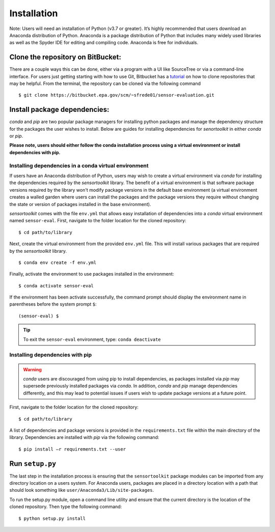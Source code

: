 ============
Installation
============

Note: Users will need an installation of Python (v3.7 or greater). It’s highly
recommended that users download an Anaconda distribution of Python. Anaconda is
a package distribution of Python that includes many widely used libraries as
well as the Spyder IDE for editing and compiling code. Anaconda is free for
individuals.

Clone the repository on BitBucket:
----------------------------------

There are a couple ways this can be done, either via a program with a UI like
SourceTree or via a command-line interface. For users just getting starting with how to
use Git, Bitbucket has a `tutorial <https://www.atlassian.com/git/tutorials/setting-up-a-repository/git-clone?utm_campaign=learn-git-clone&utm_medium=in-app-help&utm_source=stash>`_
on how to clone repositories that may be helpful. From the terminal, the
repository can be cloned via the following command

::

  $ git clone https://bitbucket.epa.gov/scm/~sfrede01/sensor-evaluation.git

Install package dependencies:
-----------------------------

`conda` and `pip` are two popular package managers for installing python packages
and manage the dependency structure for the packages the user wishes to install.
Below are guides for installing dependencies for `senortoolkit` in either `conda`
or `pip`.

**Please note, users should either follow the conda installation process
using a virtual environment or install dependencies with pip.**


Installing dependencies in a conda virtual environment
^^^^^^^^^^^^^^^^^^^^^^^^^^^^^^^^^^^^^^^^^^^^^^^^^^^^^^

If users have an Anaconda distribution of Python, users may wish to create a virtual
environment via `conda` for installing the dependencies required by the `sensortoolkit`
library. The benefit of a virtual environment is that software package versions
required by the library won't modify package versions in the
default base environment (a virtual environment creates a walled garden where
users can install the packages and the package versions they require without
changing the state or version of packages installed in the base environment).

`sensortoolkit` comes with the file ``env.yml`` that allows easy installation of
dependencies into a `conda` virtual environment named ``sensor-eval``. First,
navigate to the folder location for the cloned repository:
::
  $ cd path/to/library

Next, create the virtual environment from the provided ``env.yml`` file. This
will install various packages that are required by the `sensortoolkit` library.
::

  $ conda env create -f env.yml

Finally, activate the environment to use packages installed in the environment:
::

  $ conda activate sensor-eval

If the environment has been activate successfully, the command prompt should
display the environment name in parentheses before the system prompt ``$``:
::

  (sensor-eval) $

.. tip::

    To exit the ``sensor-eval`` environment, type: ``conda deactivate``


Installing dependencies with pip
^^^^^^^^^^^^^^^^^^^^^^^^^^^^^^^^
.. warning::

    `conda` users are discouraged from using pip to install dependencies, as
    packages installed via `pip` may supersede previously installed packages
    via `conda`. In addition, `conda` and `pip` manage dependencies differently,
    and this may lead to potential issues if users wish to update package versions
    at a future point.

First, navigate to the folder location for the cloned repository:
::

  $ cd path/to/library

A list of dependencies and package versions is provided in the ``requirements.txt``
file within the main directory of the library. Dependencies are installed with
`pip` via the following command:
::

  $ pip install –r requirements.txt --user

Run ``setup.py``
----------------------------------

The last step in the installation process is ensuring that the ``sensortoolkit``
package modules can be imported from any directory location on a users system. For Anaconda
users, packages are placed in a directory location with a path that should look
something like ``user/Anaconda3/Lib/site-packages``.

To run the setup.py module, open a command line utility and ensure that the current
directory is the location of the cloned repository. Then type the following command:
::

  $ python setup.py install
